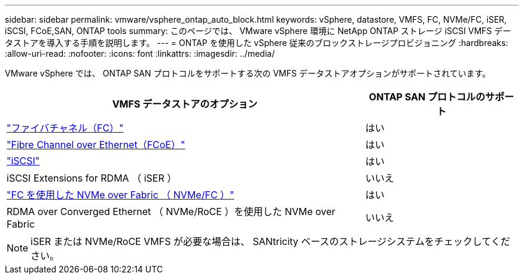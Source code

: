 ---
sidebar: sidebar 
permalink: vmware/vsphere_ontap_auto_block.html 
keywords: vSphere, datastore, VMFS, FC, NVMe/FC, iSER, iSCSI, FCoE,SAN, ONTAP tools 
summary: このページでは、 VMware vSphere 環境に NetApp ONTAP ストレージ iSCSI VMFS データストアを導入する手順を説明します。 
---
= ONTAP を使用した vSphere 従来のブロックストレージプロビジョニング
:hardbreaks:
:allow-uri-read: 
:nofooter: 
:icons: font
:linkattrs: 
:imagesdir: ../media/


[role="lead"]
VMware vSphere では、 ONTAP SAN プロトコルをサポートする次の VMFS データストアオプションがサポートされています。

[cols="70%, 30%"]
|===
| VMFS データストアのオプション | ONTAP SAN プロトコルのサポート 


 a| 
link:vsphere_ontap_auto_block_fc.html["ファイバチャネル（FC）"]
| はい 


 a| 
link:vsphere_ontap_auto_block_fcoe.html["Fibre Channel over Ethernet（FCoE）"]
| はい 


 a| 
link:vsphere_ontap_auto_block_iscsi.html["iSCSI"]
| はい 


| iSCSI Extensions for RDMA （ iSER ） | いいえ 


 a| 
link:vsphere_ontap_auto_block_nvmeof.html["FC を使用した NVMe over Fabric （ NVMe/FC ）"]
| はい 


| RDMA over Converged Ethernet （ NVMe/RoCE ）を使用した NVMe over Fabric | いいえ 
|===

NOTE: iSER または NVMe/RoCE VMFS が必要な場合は、 SANtricity ベースのストレージシステムをチェックしてください。
